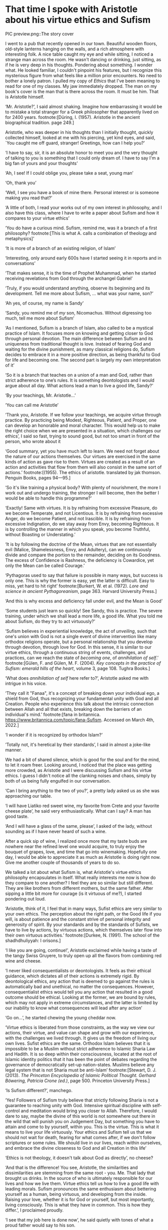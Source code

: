 * That time I spoke with Aristotle about his virtue ethics and Sufism

PIC preview.png::The story cover

I went to a pub that recently opened in our town. Beautiful wooden floors,
old-style lanterns hanging on the walls, and a rich atmosphere with interesting
folk. A nice table caught my eye and while sitting, I noticed a strange man
across the room. He wasn't dancing or drinking, just sitting, as if he is very
deep in his thoughts. Pondering about something. I wonder what. He looked
familiar, I couldn't pinpoint his features, but I recognize this mysterious
figure from what feels like a million prior encounters. No need to bother a
lonely patron. I pulled my copy of /Ethics/ that I've been meaning to read for one
of my classes. My jaw immediately dropped. The man on my book's cover is the man
that is there across the room. It must be him. That is Aristotle himself.

‘Mr. Aristotle?’, I said almost shaking. Imagine how embarrassing it would be
to mistake a total stranger for a Greek philosopher that apparently lived on for
2400 years.
footnote:[Düring, I. (1957). Aristotle in the ancient biographical
tradition. page 249.]

Aristotle, who was deeper in his thoughts than I initially thought, quickly
collected himself, looked at me with his piercing, yet kind eyes, and said, `You
caught me off guard, stranger! Greetings, how can I help you?’

‘I have to say, sir, it is an absolute honor to meet you and the very thought of
talking to you is something that I could only dream of. I have to say I'm a big
fan of yours and your thoughts’

‘Ah, I see! If I could oblige you, please take a seat, young man’

‘Oh, thank you’

‘Well, I see you have a book of mine there. Personal interest or is someone
making you read that?’

‘A little of both, I read your works out of my own interest in philosophy, and I
also have this class, where I have to write a paper about Sufism and how it
compares to your virtue ethics’

‘You do have a curious mind. Sufism, remind me, was it a branch of a first
philosophy?
footnote:[This is what A. calls a combination of theology and metaphysics]’

‘It is more of a branch of an existing religion, of Islam’

‘Interesting, only around early 600s have I started seeing it in reports and in
conversations’

‘That makes sense, it is the time of Prophet Muhammad, when he started receiving
revelations from God through the archangel Gabriel’

‘Truly, if you would understand anything, observe its beginning and its
development. Tell me more about Sufism, ... what was your name, son?’

‘Ah yes, of course, my name is Sandy’

‘Sandy, you remind me of /my/ son, Nicomachus. Without digressing too much, tell
me more about Sufism’

‘As I mentioned, Sufism is a branch of Islam, also called to be a mystical
practice of Islam. It focuses more on knowing and getting closer to God through
personal devotion. The main difference between Sufism and its uniqueness from
traditional thought is love. Instead of fearing God and waiting for the divine
punishment, as many classical religions do, Sufism decides to embrace it in a
more positive direction, as being thankful to God for life and becoming one. The
second part is largely my own interpretation of it’

‘So it is a branch that teaches on a union of a man and God, rather than 
strict adherence to one’s rules. It is something deontologists and I would argue
about all day. What actions lead a man to live a good life, Sandy?’

‘By your teachings, Mr. Aristotle...’

‘You can call me Aristotle’

‘Thank you, Aristotle. If we follow your teachings, we acquire virtue through
practice. By practicing being Modest, Righteous, Patient, and Proper, one can
develop an honorable and moral character. This would help us to make the right
choice when we are presented in a situation, which challenges our ethics’, I
said so fast, trying to sound good, but not too smart in front of the person,
who wrote about it

‘Good summary, yet you have much left to learn. We need not forget about the
nature of our actions themselves. Our virtues are exercised in the same kinds of
action as gave rise to them. Virtues are created as a result of an action and
activities that flow from them will also consist in the same sort of actions.’
footnote:[(1955). The ethics of aristotle. translated by jak thomson. Penguin
Books, pages 94—95.] 

‘So it's like training a physical body? With plenty of nourishment, the more I
work out and undergo training, the stronger I will become, then the better I
would be able to handle this programme?’

‘Exactly! Same with virtues. It is by refraining from excessive Pleasure, do we
become Temperate, and not Licentious. It is by refraining from excessive Anger,
do we become Patient, and not Irascible. It is by refraining from excessive
Indignation, do we stay away from Envy, becoming Righteous. It is by controlling
the manner in which you speak, you become Truthful, without Boasting or
Understating.’

‘It is by following the doctrine of the Mean, virtues that are not essentially
evil (Malice, Shamelessness, Envy, and Adultery), can we continuously divide and
compare the portion to the remainder, deciding on its Goodness. The excess of
Confidence is Rashness, the deficiency is Cowardice, yet only the Mean can be
called Courage.’

‘Pythagoras used to say that failure is possible in many ways, but success is only
one. This is why the former is easy, yet the latter is difficult. Easy to
miss, yet hard to hit right’
footnote:[Burkert, W. et al. (1972). /Lore and science in ancient Pythagoreanism/,
page 363. Harvard University Press.] 

‘And this is why excess and deficiency fall under evil, and the Mean is Good’

‘Some students just learn so quickly! See Sandy, this is practice. The severe
training, under which we shall lead a more life, a good life. What you told me
about Sufism, do they try to act virtuously?’

‘Sufism believes in experiential knowledge, the act of /unveiling/, such that one's
union with God is not a single event of divine intervention like many orthodox
religions operate, but a personal relationship that you develop through
devotion, through love for God. In this sense, it is similar to our virtue
ethics, through a continuous string of events, challenges, and practices, can we
reach the state of /becoming one/, of /annihilation of self/.’
footnote:[Gülen, F. and Gülen, M. F. (2004). /Key concepts in the practice of
Sufism: emerald hills of the heart/, volume 3, page 108. Tughra Books.] 

‘What does /annihilation of self/ here refer to?’, Aristotle asked me with
intrigue in his voice.

‘They call it "Fanaa", it's a concept of breaking down your individual ego, a
shield from God, thus recognizing your fundamental unity with God and all
Creation. People who experience this talk about the intrinsic connection between
Allah and all that exists, breaking down the barriers of an individual's mind.’
footnote:[fana in
britannica. https://www.britannica.com/topic/fana-Sufism. Accessed on March 
4th, 2022.]

‘I wonder if it is recognized by orthodox Islam?’

‘Totally not, it's heretical by their standards’, I said in almost a joke-like
manner.

We had a bit of shared silence, which is good for the soul and for the mind, to
let it roam freer. Looking around, I noticed that the place was getting more
crowded, as Aristotle and I were discussing Sufism and his virtue ethics. I
guess I didn't notice all the clanking noises and chaos, simply by both of us
being fully engulfed in our conversation.

‘Can I bring anything to the two of you?’, a pretty lady asked us as she was
approaching our table.

‘I will have Liatiko red sweet wine, my favorite from Crete and your favorite
cheese plate’, he said very enthusiastically. What can I say? A man has good
taste.

‘And I will have a glass of the same, please’, I asked of the lady, without
sounding as if I have never heard of such a wine.

After a quick sip of wine, I realized once more that my taste buds are nowhere
near the refined level one would acquire, to truly enjoy the bouquet of grapes,
love, and time that go into winemaking. Hopefully one day, I would be able to
appreciate it as much as Aristotle is doing right now. Give me another couple of
thousands of years to do so.

We talked a lot about what Sufism is, what Aristotle's virtue ethics philosophy
encapsulates in itself. What really interests me now is how do they compare to
one another? I feel they are so similar but still different. They are like
brothers from different mothers, but the same father. After sipping a little bit
more for courage (is it virtuous of me?), I started pondering out loud.

‘Aristotle, think of it, I feel that in many ways, Sufist ethics are very
similar to your own ethics. The perception about the right path, or the Good
life if you will, is about patience and the constant strive of personal
integrity and generosity of spirit. By your standards and by the standards of
Sufists, we have to live by actions, by virtuous actions, which themselves later
flow into their own virtuous activities.’
footnote:[Durkee, N. (1991). The school of the shadhdhuliyyah: I orisons.]

‘I like you are going, continue!’, Aristotle exclaimed while having a taste of
the tangy Swiss Gruyere, to truly open up all the flavors from combining red
wine and cheese.

‘I never liked consequentialists or deontologists. It feels as their ethical
guidance, which dictates all of their actions is extremely rigid. By
deontological ethics, any action that is deemed to go against the rules is
automatically bad and unethical, no matter the consequences. However,
consequentialist ethics would tell you any action that resulted in a good
outcome should be ethical. Looking at the former, we are bound by rules, which
may not apply in extreme circumstances, and the latter is limited by our
inability to know what consequences will lead after any action’

‘Go on...’, he started chewing the young cheddar now.

‘Virtue ethics is liberated from those constraints, as the way we view our
actions, their virtue, and value can shape and grow with our experience, with
the challenges we lived through. It gives us the freedom of living our own
lives. Sufist ethics are the same. Orthodox Islam believes that it is impossible
to be a Muslim without strict adherence to Islamic Sharia Law and Hadith. It
is so deep within their consciousness, located at the root of Islamic identity
politics that it has been the point of debates regarding the governance of
democratically set-up nation-states. Muslims believe any legal system that is
not Sharia must be anti-Islam’
footnote:[Stewart, D. J. (2013). /The Princeton Encyclopedia of Islamic Political
Thought. Gerhard Böwering, Patricia Crone (ed.)/, page 500. Princeton University
Press.]  

‘Is Sufism different?’, manchego.

‘Yes! Followers of Sufism truly believe that strictly following Sharia is not a
guarantee to reaching unity with God. Intensive spiritual discipline with
self-control and meditation would bring you closer to Allah. Therefore, I would
dare to say, maybe the divine of this world is not somewhere out there in the
wild that will punish you on Judgement Day, but something you have to attain
and come to by yourself, within you. This is the virtue. This is what it means
to live your life virtuously. Your ethics and Sufism tell us that we should not
wait for death, fearing for what comes after, if we don't follow scriptures or
some rules. We should live in our lives, reach within ourselves, and embrace the
divine closeness to God and all Creation in this life’

‘Ethics is not theology, it doesn't talk about God as directly’, no cheese?

‘And that is the difference! You see, Aristotle, the similarities and
dissimilarities are stemming from the same root - you. Me. That lady that
brought us drinks. In the source of who is ultimately responsible for our lives
and how we live them. Virtue ethics tell us how to live a good life with leading
morals. Sufism pronounces the same enthusiasm about bettering yourself as a
human, being virtuous, and developing from the inside. Raising your love,
whether it is for God or yourself, but most importantly, living
consciously. This is what they have in common. This is how they differ.’, I
proclaimed proudly.

‘I see that my job here is done now’, he said quietly with tones of what a proud
father would say to his son.

‘Is it time?’, I understood everything.

‘Yes, I will have to go now. My old man, Plato, and friends are having an anime
night’

‘Will I see you again, Big A?’

‘Big A... That's funny. Maybe one day, Sandy. Until then, live consciously with
virtue’, he said as he left the pub.

I looked around. No one else is here. Am I all alone? 

HORLINE

This story was written as [[./aristotle.pdf][paper]] for my Islam Ethics course. Inspired by Plato's
[[https://en.wikipedia.org/wiki/Republic_(Plato)][Republic]]. Aristotle was based on his [[https://en.wikipedia.org/wiki/Nicomachean_Ethics][Nicomachean Ethics]]. The title is something
I wanted to base on Fujino Ōmori's [[https://en.wikipedia.org/wiki/Is_It_Wrong_to_Try_to_Pick_Up_Girls_in_a_Dungeon%3F][Is It Wrong to Try to Pick Up Girls in a
Dungeon?]] 

HORLINE
